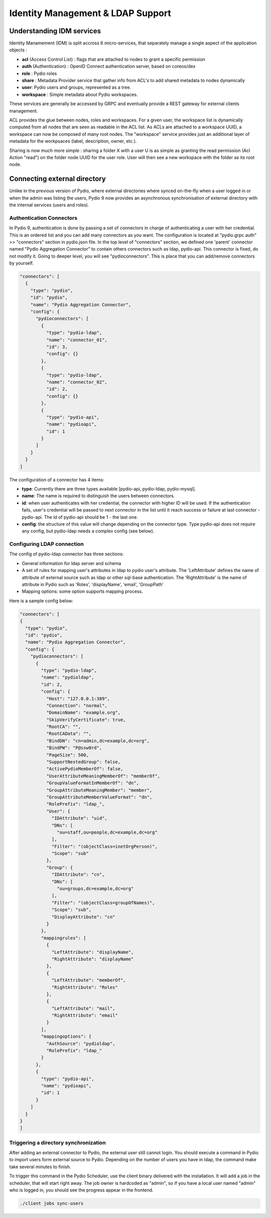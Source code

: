 Identity Management & LDAP Support
==================================

Understanding IDM services
**************************

Identity Manamement (IDM) is split accross 6 micro-services, that separately manage a single aspect of the application objects :

- **acl** (Access Control List) : flags that are attached to nodes to grant a specific permission
- **auth** (Authentication) : OpenID Connect authentication server, based on coreos/dex
- **role** : Pydio roles
- **share** : Metadata Provider service that gather info from ACL's to add shared metadata to nodes dynamically
- **user**: Pydio users and groups, represented as a tree.
- **workspace** : Simple metadata about Pydio workspaces.

These services are generally be accessed by GRPC and eventually provide a REST gateway for external clients management.

ACL provides the glue between nodes, roles and workspaces. For a given user, the workspace list is dynamically computed from all nodes that are seen as readable in the ACL list. As ACLs are attached to a workspace UUID, a workspace can now be composed of many root nodes. The "workspace" service provides just an additional layer of metadata for the workpsaces (label, description, owner, etc.).

Sharing is now much more simple : sharing a folder X with a user U is as simple as granting the read permission (Acl Action "read") on the folder node UUID for the user role. User will then see a new workspace with the folder as its root node.

Connecting external directory
*****************************

Unlike in the previous version of Pydio, where external directories where synced on-the-fly when a user logged in or when the admin was listing the users, Pydio 9 now provides an asynchronous synchronisation of external directory with the internal services (users and roles).

Authentication Connectors
.........................

In Pydio 9, authentication is done by passing a set of connectors in charge of authenticating a user with her credential. This is an ordered list and you can add many connectors as you want. The configuration is located at "pydio.grpc.auth" >> "connectors" section in pydio.json file. In the top level of "connectors" section, we defined one 'parent' connector named "Pydio Aggregation Connector" to contain others connectors such as ldap, pydio-api. This connector is fixed, do not modify it. Going to deeper level, you will see "pydioconnectors". This is place that you can add/remove connectors by yourself.

.. code:: json

    "connectors": [
      {
        "type": "pydio",
        "id": "pydio",
        "name": "Pydio Aggregation Connector",
        "config": {
          "pydioconnectors": [
            {
              "type": "pydio-ldap",
              "name": "connector_01",
              "id": 3,
              "config": {}
            },
            {
              "type": "pydio-ldap",
              "name": "connector_02",
              "id": 2,
              "config": {}
            },
            {
              "type": "pydio-api",
              "name": "pydioapi",
              "id": 1
            }
          ]
        }
      }
    ]

The configuration of a connector has 4 items:

- **type**: Currently there are three types available [pydio-api, pydio-ldap, pydio-mysql].
- **name**: The name is required to distinguish the users between connectors.
- **id**: when user authenticates with her credential, the connector with higher ID will be used. If the authentication fails, user's credential will be passed to next connector in the list until it reach success or failure at last connector - pydio-api. The id of pydio-api should be 1 - the last one.
- **config**: the structure of this value will change depending on the connector type. Type pydio-api does not require any config, but pydio-ldap needs a complex config (see below).

Configuring LDAP connection
...........................

The config of pydio-ldap connector has three sections:

- General information for ldap server and schema
- A set of rules for mapping user's attributes in ldap to pydio user's attribute. The 'LeftAttribute' defines the name of attribute of external source such as ldap or other sql-base authentication. The 'RightAttribute' is the name of attribute in Pydio such as 'Roles', 'displayName', 'email', 'GroupPath'
- Mapping options: some option supports mapping process.

Here is a sample config below:

.. code:: json

    "connectors": [
    {
      "type": "pydio",
      "id": "pydio",
      "name": "Pydio Aggregation Connector",
      "config": {
        "pydioconnectors": [
          {
            "type": "pydio-ldap",
            "name": "pydioldap",
            "id": 2,
            "config": {
              "Host": "127.0.0.1:389",
              "Connection": "normal",
              "DomainName": "example.org",
              "SkipVerifyCertificate": true,
              "RootCA": "",
              "RootCAData": "",
              "BindDN": "cn=admin,dc=example,dc=org",
              "BindPW": "P@ssw0rd",
              "PageSize": 500,
              "SupportNestedGroup": false,
              "ActivePydioMemberOf": false,
              "UserAttributeMeaningMemberOf": "memberOf",
              "GroupValueFormatInMemberOf": "dn",
              "GroupAttributeMeaningMember": "member",
              "GroupAttributeMemberValueFormat": "dn",
              "RolePrefix": "ldap_",
              "User": {
                "IDAttribute": "uid",
                "DNs": [
                  "ou=staff,ou=people,dc=example,dc=org"
                ],
                "Filter": "(objectClass=inetOrgPerson)",
                "Scope": "sub"
              },
              "Group": {
                "IDAttribute": "cn",
                "DNs": [
                  "ou=groups,dc=example,dc=org"
                ],
                "Filter": "(objectClass=groupOfNames)",
                "Scope": "sub",
                "DisplayAttribute": "cn"
              }
            },
            "mappingrules": [
              {
                "LeftAttribute": "displayName",
                "RightAttribute": "displayName"
              },
              {
                "LeftAttribute": "memberOf",
                "RightAttribute": "Roles"
              },
              {
                "LeftAttribute": "mail",
                "RightAttribute": "email"
              }
            ],
            "mappingoptions": {
              "AuthSource": "pydioldap",
              "RolePrefix": "ldap_"
            }
          },
          {
            "type": "pydio-api",
            "name": "pydioapi",
            "id": 1
          }
        ]
      }
    }
    ]

Triggering a directory synchronization
......................................

After adding an external connector to Pydio, the external user still cannot login. You should execute a command in Pydio to import users form external source to Pydio. Depending on the number of users you have in ldap, the command make take several minutes to finish.

To trigger this command in the Pydio Scheduler, use the client binary delivered with the installation. It will add a job in the scheduler, that will start right away. The job owner is hardcoded as "admin", so if you have a local user named "admin" who is logged in, you should see the progress appear in the frontend.

.. code:: bash

    ./client jobs sync-users
